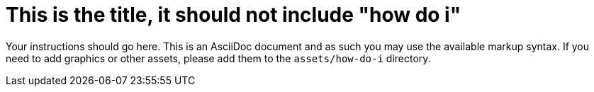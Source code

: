 = This is the title, it should not include "how do i"

Your instructions should go here. This is an AsciiDoc document and as such
you may use the available markup syntax. If you need to add graphics or
other assets, please add them to the `assets/how-do-i` directory.


